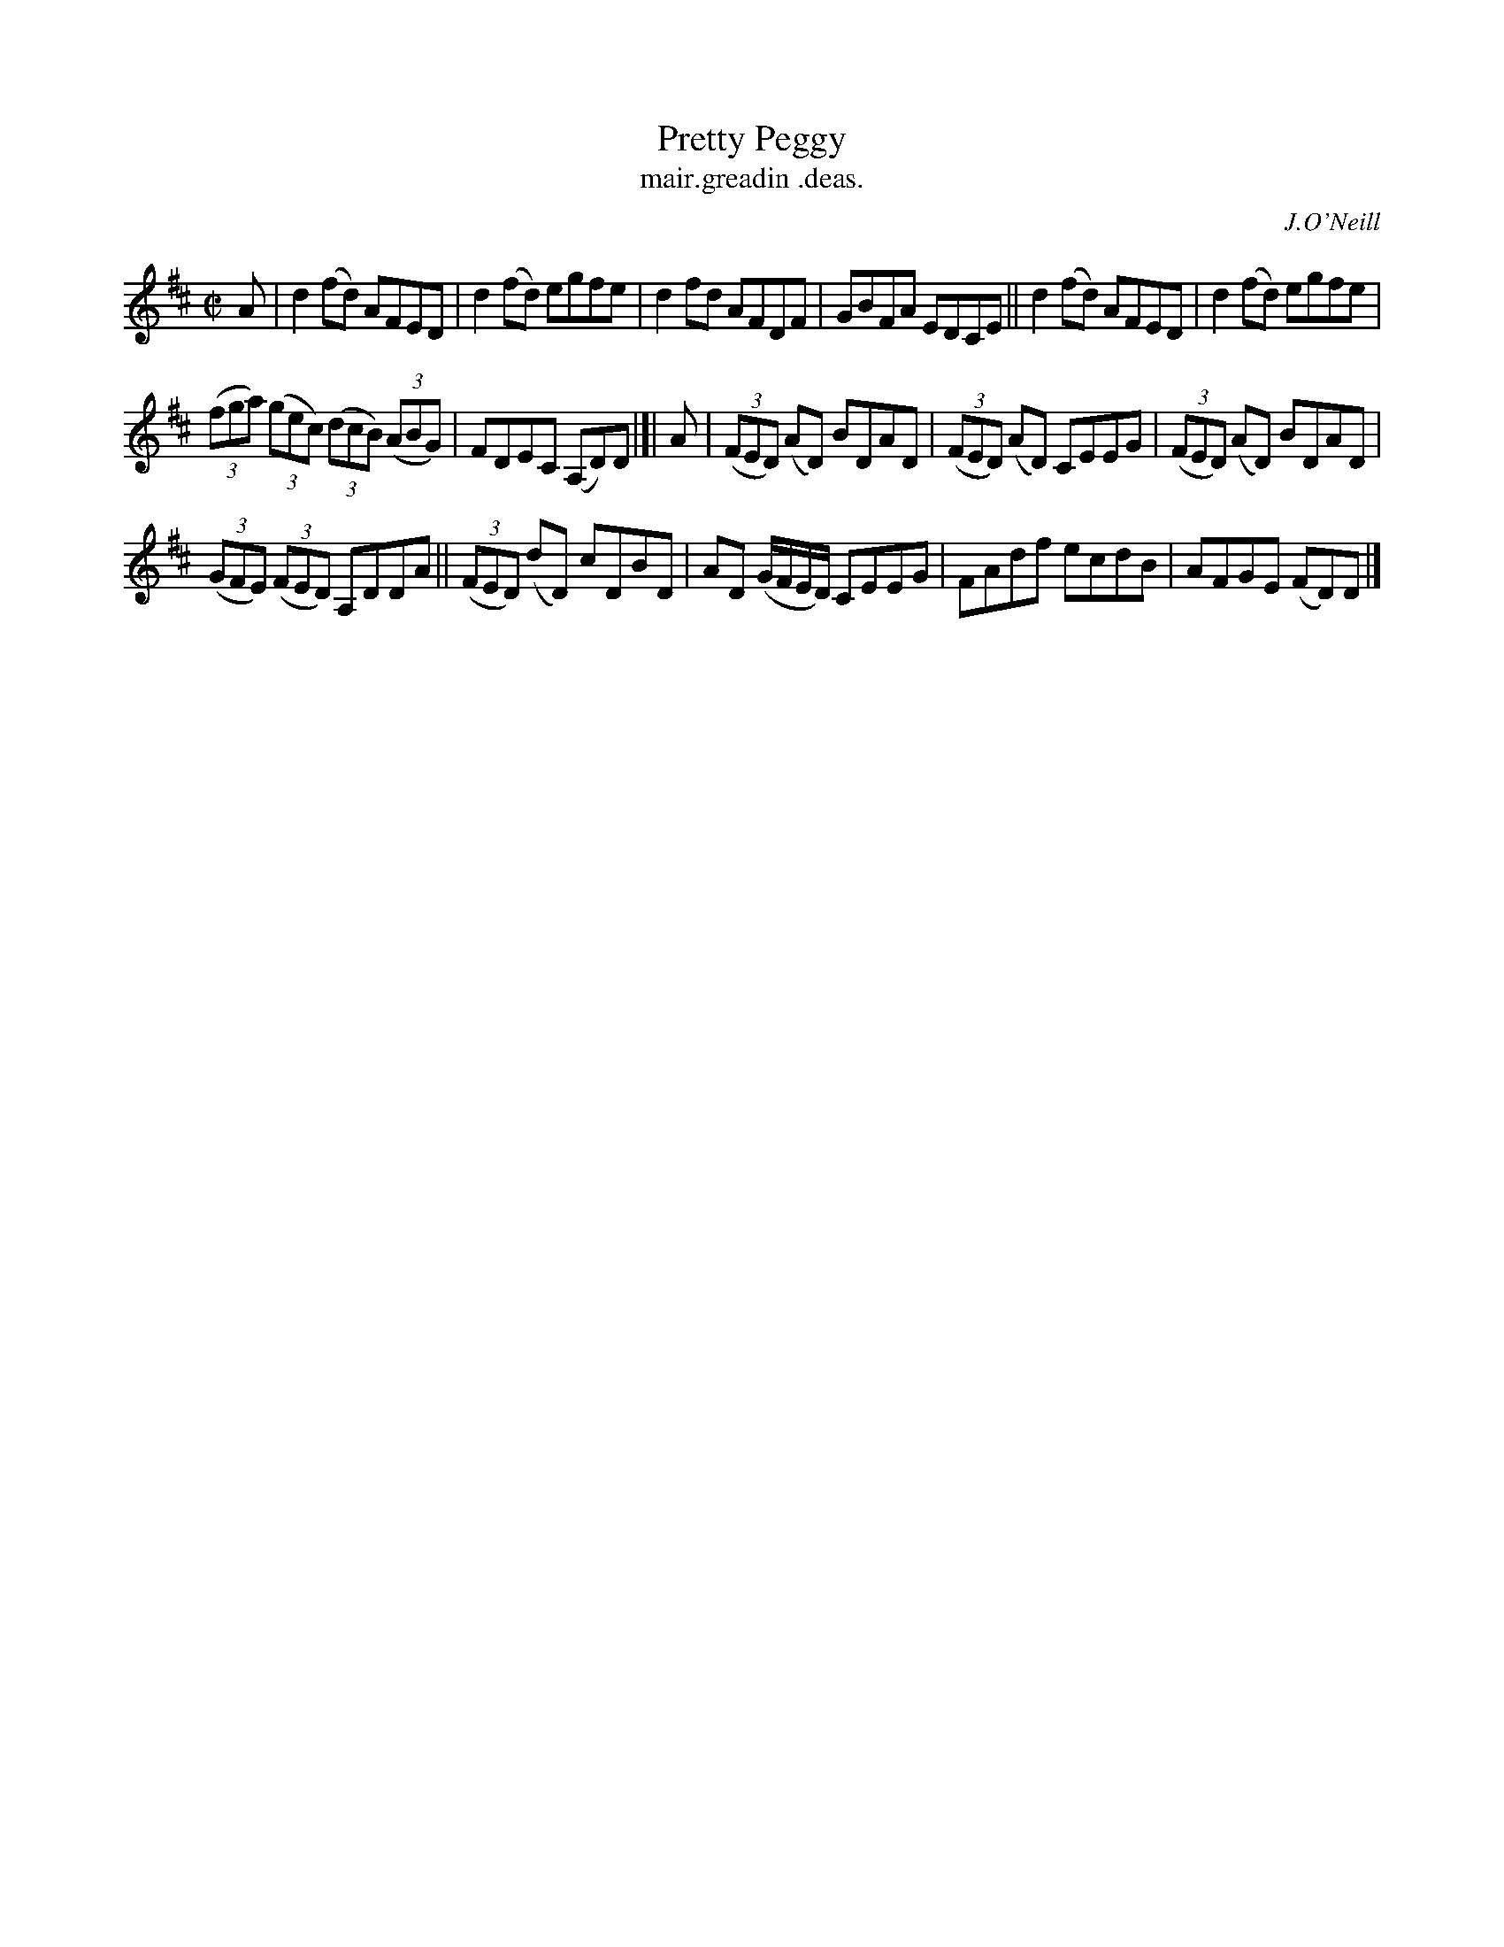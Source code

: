 X: 1476
T: Pretty Peggy
T: mair.greadin .deas.
N: Variant of tune 696, Bill Clancy's Delight.
R: reel
%S: s:3 b:16(6+5+5)
N: See also 451 "Pretty Peggy" waltz
B: O'Neill's "Music of Ireland", 1476
O: J.O'Neill
Z: transcribed by John B. Walsh, 8/22/96
M: C|
L: 1/8
K: D
A |\
d2(fd) AFED | d2(fd) egfe |\
d2fd AFDF | GBFA EDCE ||\
d2(fd) AFED | d2(fd) egfe |
((3fga) ((3gec) ((3dcB) ((3ABG) | FDEC (A,D)D |[|\
A |\
((3FED) (AD) BDAD | ((3FED) (AD) CEEG |\
((3FED) (AD) BDAD |
((3GFE) ((3FED) A,DDA ||\
((3FED) (dD) cDBD | AD (G/F/E/D/) CEEG |\
FAdf ecdB | AFGE (FD)D |]
